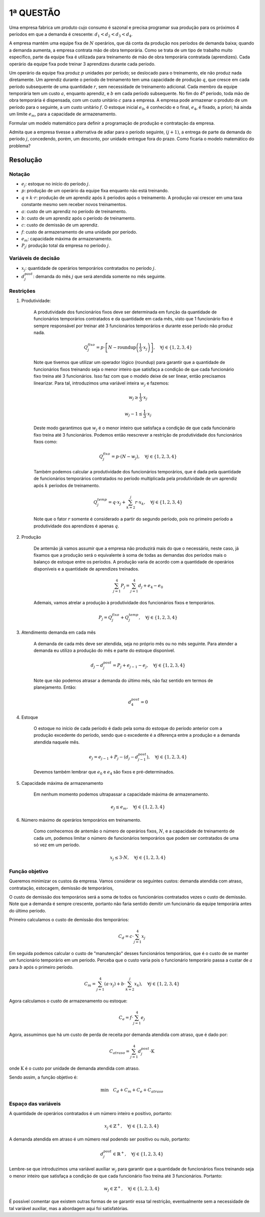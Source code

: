 1ª  QUESTÃO
===========

Uma empresa fabrica um produto cujo consumo é sazonal e precisa programar sua
produção para os próximos 4 períodos em que a demanda é crescente:
:math:`d_{1} < d_{2} < d_{3} < d_{4}`.

A empresa mantém uma equipe fixa de :math:`N` operários, que dá conta da
produção nos períodos de demanda baixa; quando a demanda aumenta, a empresa
contrata mão de obra temporária.
Como se trata de um tipo de trabalho muito específico, parte da equipe fixa é
utilizada para treinamento de mão de obra temporária contratada (aprendizes).
Cada operário da equipe fixa pode treinar 3 aprendizes durante cada período.

Um operário da equipe fixa produz :math:`p` unidades por período; se deslocado
para o treinamento, ele não produz nada diretamente.
Um aprendiz durante o período de treinamento tem uma capacidade de produção
:math:`q`, que cresce em cada período subsequente de uma quantidade :math:`r`,
sem necessidade de treinamento adicional.
Cada membro da equipe temporária tem um custo :math:`a`, enquanto aprendiz, e
:math:`b` em cada período subsequente.
No fim do 4º período, toda mão de obra temporária é dispensada, com um custo
unitário :math:`c` para a empresa.
A empresa pode armazenar o produto de um período para o seguinte, a um custo
unitário :math:`f`.
O estoque inicial :math:`e_{0}`, é conhecido e o final, :math:`e_{4}`, é fixado,
a priori; há ainda um limite :math:`e_{m}`, para a capacidade de armazenamento.

Formular um modelo matemático para definir a programação de produção e
contratação da empresa.

Admita que a empresa tivesse a alternativa de adiar para o período seguinte,
:math:`(j + 1)`, a entrega de parte da demanda do período :math:`j`, concedendo,
porém, um desconto, por unidade entregue fora do prazo.
Como ficaria o modelo matemático do problema?

Resolução
---------


Notação
^^^^^^^

- :math:`e_{j}`: estoque no início do período :math:`j`.
- :math:`p`: produção de um operário da equipe fixa enquanto não está treinando.
- :math:`q + k \cdot r`: produção de um aprendiz após :math:`k` períodos após o treinamento. A produção vai crescer em uma taxa constante mesmo sem receber novos treinamentos.
- :math:`a`: custo de um aprendiz no período de treinamento.
- :math:`b`: custo de um aprendiz após o período de treinamento.
- :math:`c`: custo de demissão de um aprendiz.
- :math:`f`: custo de armazenamento de uma unidade por período.
- :math:`e_{m}`: capacidade máxima de armazenamento.
- :math:`P_{j}`: produção total da empresa no período :math:`j`.

Variáveis de decisão
^^^^^^^^^^^^^^^^^^^^

- :math:`x_{j}`: quantidade de operários temporários contratados no período :math:`j`.
- :math:`d_{j}^{post}`: demanda do mês :math:`j` que será atendida somente no mês seguinte.


Restrições
^^^^^^^^^^

#. Produtividade:

    A produtividade dos funcionários fixos deve ser determinada em função da \
    quantidade de funcionários temporários contratados e da quantidade em cada \
    mês, visto que 1 funcionário fixo é sempre responsável por treinar até 3 \
    funcionários temporários e durante esse período não produz nada.

    .. math::

        Q_{j}^{fixo} = p \cdot \left[ N - \text{roundup}\left( \frac{1}{3} \cdot x_{j} \right) \right], \quad \forall j \in \{1, 2, 3, 4\}

    Note que tivemos que utilizar um operador lógico (roundup) para garantir que \
    a quantidade de funcionários fixos treinando seja o menor inteiro que \
    satisfaça a condição de que cada funcionário fixo treina até 3 funcionários. \
    Isso faz com que o modelo deixe de ser linear, então precisamos linearizar. \
    Para tal, introduzimos uma variável inteira :math:`w_{j}` e fazemos: 

    .. math::

        w_{j} \geq \frac{1}{3} \cdot x_{j}

        w_{j} - 1 \leq  \frac{1}{3} \cdot x_{j}

    Deste modo garantimos que :math:`w_{j}` é o menor inteiro que satisfaça a \
    condição de que cada funcionário fixo treina até 3 funcionários. Podemos \
    então reescrever a restrição de produtividade dos funcionários fixos como:

    .. math::

        Q_{j}^{fixo} = p \cdot \left( N - w_{j} \right), \quad \forall j \in \{1, 2, 3, 4\}

    Também podemos calcular a produtividade dos funcionários temporários, que \
    é dada pela quantidade de funcionários temporários contratados no período \
    multiplicada pela produtividade de um aprendiz após :math:`k` períodos de \
    treinamento.

    .. math::

        Q_{j}^{temp} = q \cdot x_{j} + \sum_{k=2}^{j} r \cdot x_{k}, \quad \forall j \in \{1, 2, 3, 4\} 

    Note que o fator :math:`r` somente é considerado a partir do segundo período, \
    pois no primeiro período a produtividade dos aprendizes é apenas :math:`q`. 


#. Produção

    De antemão já vamos assumir que a empresa não produzirá mais do que o necessário, \
    neste caso, já fixamos que a produção será o equivalente à soma de todas as \
    demandas dos períodos mais o balanço de estoque entre os períodos. \
    A produção varia de acordo com a quantidade de operários disponíveis e a \
    quantidade de aprendizes treinados.


    .. math::

        \sum_{j=1}^{4} P_{j} = \sum_{j=1}^{4} d_{j} + e_{4} - e_{0}


    Ademais, vamos atrelar a produção à produtividade dos funcionários fixos e \
    temporários.

    .. math::

        P_{j} = Q_{j}^{fixo} + Q_{j}^{temp}, \quad \forall j \in \{1, 2, 3, 4\}

#. Atendimento demanda em cada mês

    A demanda de cada mês deve ser atendida, seja no próprio mês ou no mês seguinte. \
    Para atender a demanda eu utilizo a produção do mês e parte do estoque disponível.

    .. math::

        d_{j} - d_{j}^{post} = P_{j} + e_{j-1} - e_{j}, \quad \forall j \in \{1, 2, 3, 4\}

    Note que não podemos atrasar a demanda do último mês, não faz sentido em termos \
    de planejamento. Então:

    .. math::

        d_{4}^{post} = 0

#. Estoque

    O estoque no início de cada período é dado pela soma do estoque do período \
    anterior com a produção excedente do período, sendo que o excedente é a \
    diferença entre a produção e a demanda atendida naquele mês.

    .. math::

        e_{j} = e_{j-1} + P_{j} - (d_{j} - d_{j-1}^{post}), \quad \forall j \in \{1, 2, 3, 4\}

    Devemos também lembrar que :math:`e_{0}` e :math:`e_{4}` são fixos e pré-determinados.

#. Capacidade máxima de armazenamento

    Em nenhum momento podemos ultrapassar a capacidade máxima de armazenamento.

    .. math::

        e_{j} \leq e_{m}, \quad \forall j \in \{1, 2, 3, 4\}

#. Número máximo de operários temporários em treinamento.

    Como conhecemos de antemão o número de operários fixos, :math:`N`, e a \
    capacidade de treinamento de cada um, podemos limitar o número de \
    funcionários temporários que podem ser contratados de uma só vez em um \
    período.

    .. math::
    
        x_{j} \leq 3 \cdot N, \quad \forall j \in \{1, 2, 3, 4\}

        
Função objetivo
^^^^^^^^^^^^^^^

Queremos minimizar os custos da empresa.
Vamos considerar os seguintes custos: demanda atendida com atraso, contratação,
estocagem, demissão de temporários, 

O custo de demissão dos temporários será a soma de todos os funcionários contratados vezes o custo de demissão.
Note que a demanda é sempre crescente, portanto não faria sentido demitir um funcionário da equipe temporária antes do último período.

Primeiro calculamos o custo de demissão dos temporários:

.. math::

    C_{d} = c \cdot \sum_{j=1}^{4} x_{j}

Em seguida podemos calcular o custo de "manutenção" desses funcionários temporários, que é o custo de se manter um funcionário temporário em um período.
Perceba que o custo varia pois o funcionário temporário passa a custar de :math:`a` para :math:`b` após o primeiro período.

.. math::

    C_{m} = \sum_{j=1}^{4} \left( a \cdot x_{j}) + b \cdot \sum_{k=2}^{j} x_{k} \right), \quad \forall j \in \{1, 2, 3, 4\}


Agora calculamos o custo de armazenamento ou estoque:

.. math::

    C_{e} = f \cdot \sum_{j=1}^{4} e_{j}

Agora, assumimos que há um custo de perda de receita por demanda atendida com atraso, que é dado por:

.. math::

    C_{atraso} = \sum_{j=1}^{4} d_{j}^{post} \cdot \text{K}

onde :math:`\text{K}` é o custo por unidade de demanda atendida com atraso.

Sendo assim, a função objetivo é:

.. math::

    \text{min} \quad C_{d} + C_{m} + C_{e} + C_{atraso}


Espaço das variáveis
^^^^^^^^^^^^^^^^^^^^

A quantidade de operários contratados é um número inteiro e positivo, portanto:

.. math::
    
    x_{j} \in \mathbb{Z}^{+}, \quad \forall j \in \{1, 2, 3, 4\}

A demanda atendida em atraso é um número real podendo ser positivo ou nulo, portanto:

.. math::

    d_{j}^{post} \in \mathbb{R}^{+}, \quad \forall j \in \{1, 2, 3, 4\}


Lembre-se que introduzimos uma variável auxiliar :math:`w_{j}` para garantir
que a quantidade de funcionários fixos treinando seja o menor inteiro que satisfaça
a condição de que cada funcionário fixo treina até 3 funcionários. Portanto:

.. math::

    w_{j} \in \mathbb{Z}^{+}, \quad \forall j \in \{1, 2, 3, 4\}

É possível comentar que existem outras formas de se garantir essa tal restrição,
eventualmente sem a necessidade de tal variável auxiliar, mas a abordagem aqui foi
satisfatórias.
